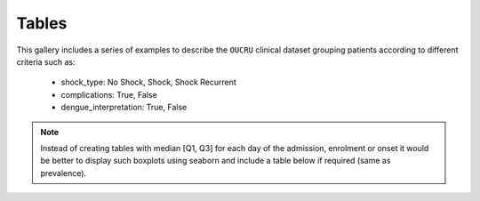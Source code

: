Tables
======

This gallery includes a series of examples to describe the ``OUCRU``
clinical dataset grouping patients according to different criteria
such as:

  - shock_type: No Shock, Shock, Shock Recurrent
  - complications: True, False
  - dengue_interpretation: True, False

.. note:: Instead of creating tables with median [Q1, Q3] for each
          day of the admission, enrolment or onset it would be
          better to display such boxplots using seaborn and include
          a table below if required (same as prevalence).